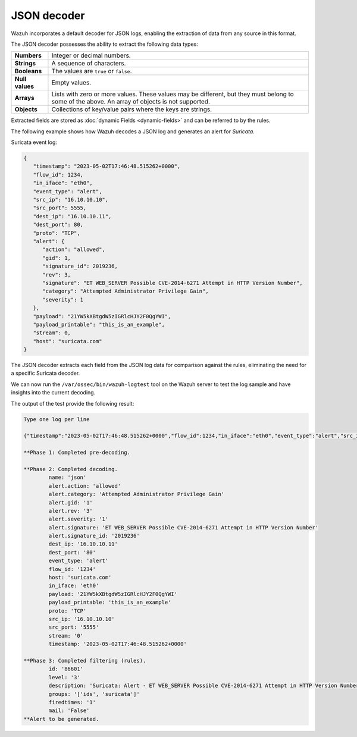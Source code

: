 .. Copyright (C) 2015, Wazuh, Inc.

.. meta::
   :description: Wazuh incorporates a default decoder for JSON logs, enabling the extraction of data from any source in this format. Learn more in this section of the documentation.
    
JSON decoder
============

Wazuh incorporates a default decoder for JSON logs, enabling the extraction of data from any source in this format.

The JSON decoder possesses the ability to extract the following data types:

+------------------+--------------------------------------------------------------------------------------------+
|**Numbers**       | Integer or decimal numbers.                                                                |
+------------------+--------------------------------------------------------------------------------------------+
|**Strings**       | A sequence of characters.                                                                  |
+------------------+--------------------------------------------------------------------------------------------+
|**Booleans**      | The values are ``true`` or ``false``.                                                      |
+------------------+--------------------------------------------------------------------------------------------+
|**Null values**   | Empty values.                                                                              |
+------------------+--------------------------------------------------------------------------------------------+
|**Arrays**        | Lists with zero or more values. These values may be different, but they must belong to     |
|                  | some of the above. An array of objects is not supported.                                   |
+------------------+--------------------------------------------------------------------------------------------+
|**Objects**       | Collections of key/value pairs where the keys are strings.                                 |
+------------------+--------------------------------------------------------------------------------------------+

Extracted fields are stored as :doc:`dynamic Fields <dynamic-fields>` and can be referred to by the rules.

The following example shows how Wazuh decodes a JSON log and generates an alert for *Suricata*.

Suricata event log:

.. code-block:: json

   {
      "timestamp": "2023-05-02T17:46:48.515262+0000",
      "flow_id": 1234,
      "in_iface": "eth0",
      "event_type": "alert",
      "src_ip": "16.10.10.10",
      "src_port": 5555,
      "dest_ip": "16.10.10.11",
      "dest_port": 80,
      "proto": "TCP",
      "alert": {
         "action": "allowed",
         "gid": 1,
         "signature_id": 2019236,
         "rev": 3,
         "signature": "ET WEB_SERVER Possible CVE-2014-6271 Attempt in HTTP Version Number",
         "category": "Attempted Administrator Privilege Gain",
         "severity": 1
      },
      "payload": "21YW5kXBtgdW5zIGRlcHJY2F0QgYWI",
      "payload_printable": "this_is_an_example",
      "stream": 0,
      "host": "suricata.com"
   }

The JSON decoder extracts each field from the JSON log data for comparison against the rules, eliminating the need for a specific Suricata decoder.

We can now run the ``/var/ossec/bin/wazuh-logtest`` tool on the Wazuh server to test the log sample and have insights into the current decoding.

The output of the test provide the following result:

.. code-block:: none

   Type one log per line

   {"timestamp":"2023-05-02T17:46:48.515262+0000","flow_id":1234,"in_iface":"eth0","event_type":"alert","src_ip":"16.10.10.10","src_port":5555,"dest_ip":"16.10.10.11","dest_port":80,"proto":"TCP","alert":{"action":"allowed","gid":1,"signature_id":2019236,"rev":3,"signature":"ET WEB_SERVER Possible CVE-2014-6271 Attempt in HTTP Version Number","category":"Attempted Administrator Privilege Gain","severity":1},"payload":"21YW5kXBtgdW5zIGRlcHJY2F0QgYWI","payload_printable":"this_is_an_example","stream":0,"host":"suricata.com"}

   **Phase 1: Completed pre-decoding.

   **Phase 2: Completed decoding.
           name: 'json'
           alert.action: 'allowed'
           alert.category: 'Attempted Administrator Privilege Gain'
           alert.gid: '1'
           alert.rev: '3'
           alert.severity: '1'
           alert.signature: 'ET WEB_SERVER Possible CVE-2014-6271 Attempt in HTTP Version Number'
           alert.signature_id: '2019236'
           dest_ip: '16.10.10.11'
           dest_port: '80'
           event_type: 'alert'
           flow_id: '1234'
           host: 'suricata.com'
           in_iface: 'eth0'
           payload: '21YW5kXBtgdW5zIGRlcHJY2F0QgYWI'
           payload_printable: 'this_is_an_example'
           proto: 'TCP'
           src_ip: '16.10.10.10'
           src_port: '5555'
           stream: '0'
           timestamp: '2023-05-02T17:46:48.515262+0000'

   **Phase 3: Completed filtering (rules).
           id: '86601'
           level: '3'
           description: 'Suricata: Alert - ET WEB_SERVER Possible CVE-2014-6271 Attempt in HTTP Version Number'
           groups: '['ids', 'suricata']'
           firedtimes: '1'
           mail: 'False'
   **Alert to be generated.

..
   .. _json_decoder_example_3.3:

   Let's  see another example where we use the JSON decoder to extract a JSON included as a part of an incoming log. This is possible thanks to the new attribute ``offset`` introduced to the decoder options, which allows discarding some parts of the input string.

   If we use this input log:

   ::

       2018 Apr 04 13:11:52 nba_program: this_is_an_example: " player_information: "{ "name": "Stephen", "surname": "Curry", "team": "Golden State Warriors", "number": 30, "position": "point guard"}

   The decoder declaration using that new feature would be the following:

   .. code-block:: xml

       <decoder name="raw_json">
           <program_name>nba_program</program_name>
           <prematch>player_information: "</prematch>
           <plugin_decoder offset="after_prematch">JSON_Decoder</plugin_decoder>
       </decoder>

   The JSON decoder will extract the fields contained in the JSON event as dynamic fields, taking into account from the end of the prematch text. The output of the *wazuh-logtest* is the following:

   .. code-block:: none
       :class: output

       Type one log per line

       2018 Apr 04 13:11:52 nba_program: this_is_an_example: " player_information: "{ "name": "Stephen", "surname": "Curry", "team": "Golden State Warriors", "number": 30, "position": "point guard"}

       **Phase 1: Completed pre-decoding.
               full event: '2018 Apr 04 13:11:52 nba_program: this_is_an_example: " player_information: "{ "name": "Stephen", "surname": "Curry", "team": "Golden State Warriors", "number": 30, "position": "point guard"}'
               timestamp: '2018 Apr 04 13:11:52'
               program_name: 'nba_program'

       **Phase 2: Completed decoding.
               name: 'raw_json'
               name: 'Stephen'
               number: '30'
               position: 'point guard'
               surname: 'Curry'
               team: 'Golden State Warriors'

   As we can see, the JSON decoder is not affected by any more data after a valid JSON object.

   In addition, we could define a rule for these raw events decoded:

   .. code-block:: xml

       <group name="local,">

         <rule id="100002" level="5">
           <decoded_as>raw_json</decoded_as>
           <description>Raw JSON event</description>
         </rule>

       </group>

   Finally, the result retrieved by *wazuh-logtest* would be:

   .. code-block:: none
       :class: output

       **Phase 3: Completed filtering (rules).
               id: '100002'
               level: '5'
               description: 'Raw JSON event'
               groups: '['local']'
               firedtimes: '1'
               mail: 'False'
       **Alert to be generated.

   Another new feature is the ability of mixing plugin decoders with regex expressions, take a look in the following incoming log:

   .. code-block:: none
       :class: output

       2018 Jun 08 13:11:52 nba_email_db: json_data: { "name": "Stephen", "surname": "Curry", "email": "curry@gmail.com"}

   We can set several children decoders from a parent specifying a plugin decoder as before, and also another one including a regex expression. For example, the following ones:

   .. code-block:: xml

       <decoder name="json_parent">
           <program_name>nba_email_db</program_name>
       </decoder>

       <decoder name="json_child">
           <parent>json_parent</parent>
           <prematch>json_data: </prematch>
           <plugin_decoder offset="after_prematch">JSON_Decoder</plugin_decoder>
       </decoder>

       <decoder name="json_child">
           <parent>json_parent</parent>
           <regex>@(\S+)"</regex>
           <order>email_domain</order>
       </decoder>

   The output of the *wazuh-logtest* tool shows the decoded fields by the JSON decoder, as well as the matched field from the regex expression:

   .. code-block:: none
       :class: output

       Type one log per line

       2018 Jun 08 13:11:52 nba_email_db: json_data: { "name": "Stephen", "surname": "Curry", "email": "curry@gmail.com"}

       **Phase 1: Completed pre-decoding.
               full event: '2018 Jun 08 13:11:52 nba_email_db: json_data: { "name": "Stephen", "surname": "Curry", "email": "curry@gmail.com"}'
               timestamp: '2018 Jun 08 13:11:52'
               program_name: 'nba_email_db'

       **Phase 2: Completed decoding.
               name: 'json_parent'
               parent: 'json_parent'
               email: 'curry@gmail.com'
               email_domain: 'gmail.com'
               name: 'Stephen'
               surname: 'Curry'
